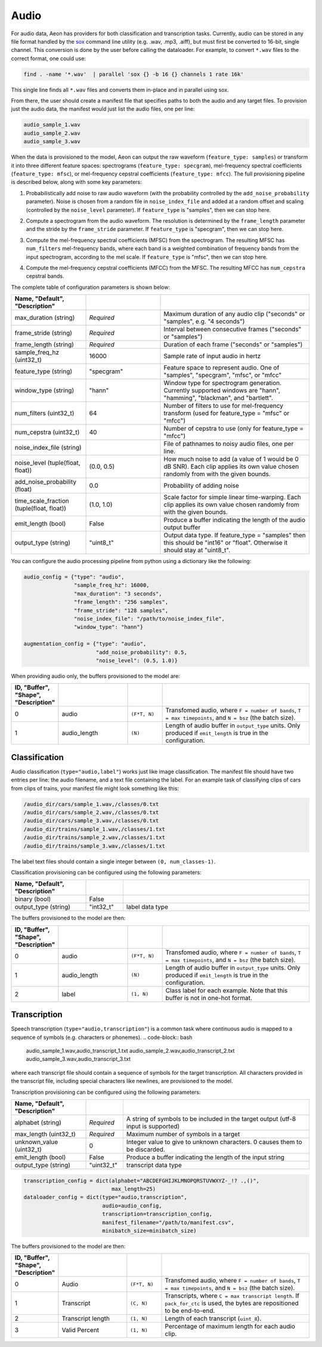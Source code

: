 .. ---------------------------------------------------------------------------
.. Copyright 2015-2017 Nervana Systems Inc.
.. Licensed under the Apache License, Version 2.0 (the "License");
.. you may not use this file except in compliance with the License.
.. You may obtain a copy of the License at
..
..      http://www.apache.org/licenses/LICENSE-2.0
..
.. Unless required by applicable law or agreed to in writing, software
.. distributed under the License is distributed on an "AS IS" BASIS,
.. WITHOUT WARRANTIES OR CONDITIONS OF ANY KIND, either express or implied.
.. See the License for the specific language governing permissions and
.. limitations under the License.
.. ---------------------------------------------------------------------------

Audio
=====

For audio data, Aeon has providers for both classification and transcription tasks. Currently, audio can be stored in any file format handled by the sox_ command line utility (e.g. .wav, .mp3, .aiff), but must first be converted to 16-bit, single channel. This conversion is done by the user before calling the dataloader. For example, to convert ``*.wav`` files to the correct format, one could use:

.. code-block:: bash

    find . -name '*.wav'  | parallel 'sox {} -b 16 {} channels 1 rate 16k'

This single line finds all ``*.wav`` files and converts them in-place and in parallel using sox.

From there, the user should create a manifest file that specifies paths to both the audio and any target files. To provision just the audio data, the manifest would just list the audio files, one per line:

.. code-block:: bash

    audio_sample_1.wav
    audio_sample_2.wav
    audio_sample_3.wav

When the data is provisioned to the model, Aeon can output the raw waveform (``feature_type: samples``) or transform it into three different feature spaces: spectrograms (``feature_type: specgram``), mel-frequency spectral coefficients (``feature_type: mfsc``), or mel-frequency cepstral coefficients (``feature_type: mfcc``). The full provisioning pipeline is described below, along with some key parameters:

.. image:: add_noise.png
    :scale: 20 %
    :align: center
    :alt: "Additive noise"

1. Probabilistically add noise to raw audio waveform (with the probability controlled by the ``add_noise_probability`` parameter). Noise is chosen from a random file in ``noise_index_file`` and added at a random offset and scaling (controlled by the ``noise_level`` parameter). If ``feature_type`` is "samples", then we can stop here.

.. image:: spectrogram.png
    :scale: 20 %
    :align: center
    :alt: "Spectrogram"

2. Compute a spectrogram from the audio waveform. The resolution is determined by the ``frame_length`` parameter and the stride by the ``frame_stride`` parameter. If ``feature_type`` is "specgram", then we can stop here.

.. image:: mfsc.png
    :scale: 20 %
    :align: center
    :alt: "Mel-frequency spectral coefficients"

3. Compute the mel-frequency spectral coefficients (MFSC) from the spectrogram. The resulting MFSC has ``num_filters`` mel-frequency bands, where each band is a  weighted combination of frequency bands from the input spectrogram, according to the mel scale. If ``feature_type`` is "mfsc", then we can stop here.

.. image:: mfcc.png
    :scale: 20 %
    :align: center
    :alt: "Mel-frequency cepstral coefficients"

4. Compute the mel-frequency cepstral coefficients (MFCC) from the MFSC. The resulting MFCC has ``num_cepstra`` cepstral bands.

The complete table of configuration parameters is shown below:

.. csv-table::
   :header: "Name", "Default", "Description"
   :widths: 20, 20, 40
   :delim: |
   :escape: ~

    max_duration (string)| *Required* | Maximum duration of any audio clip ("seconds" or "samples", e.g. "4 seconds")
    frame_stride (string)| *Required* | Interval between consecutive frames ("seconds" or "samples")
    frame_length (string)| *Required* | Duration of each frame ("seconds" or "samples")
    sample_freq_hz (uint32_t)| 16000 | Sample rate of input audio in hertz
    feature_type (string)| ~"specgram~" | Feature space to represent audio. One of "samples", "specgram", "mfsc", or "mfcc"
    window_type (string)| ~"hann~" | Window type for spectrogram generation. Currently supported windows are "hann", "hamming", "blackman", and "bartlett".
    num_filters (uint32_t)| 64 | Number of filters to use for mel-frequency transform (used for feature_type = "mfsc" or "mfcc")
    num_cepstra (uint32_t)| 40 | Number of cepstra to use (only for feature_type = "mfcc")
    noise_index_file (string)| | File of pathnames to noisy audio files, one per line.
    noise_level (tuple(float, float))| (0.0, 0.5) | How much noise to add (a value of 1 would be 0 dB SNR). Each clip applies its own value chosen randomly from with the given bounds.
    add_noise_probability (float)| 0.0 | Probability of adding noise
    time_scale_fraction (tuple(float, float))| (1.0, 1.0) | Scale factor for simple linear time-warping. Each clip applies its own value chosen randomly from with the given bounds.
    emit_length (bool) | False | Produce a buffer indicating the length of the audio output buffer
    output_type (string)| ~"uint8_t~"| Output data type. If feature_type = "samples" then this should be "int16" or "float". Otherwise it should stay at "uint8_t".

You can configure the audio processing pipeline from python using a dictionary like the following:

.. code-block:: python

    audio_config = {"type": "audio",
                    "sample_freq_hz": 16000,
                    "max_duration": "3 seconds",
                    "frame_length": "256 samples",
                    "frame_stride": "128 samples",
                    "noise_index_file": "/path/to/noise_index_file",
                    "window_type": "hann"}

    augmentation_config = {"type": "audio",
                           "add_noise_probability": 0.5,
                           "noise_level": (0.5, 1.0)}

When providing audio only, the buffers provisioned to the model are:

.. csv-table::
   :header: "ID", "Buffer", "Shape", "Description"
   :widths: 5, 20, 10, 45
   :delim: |
   :escape: ~

   0 | audio | ``(F*T, N)`` | Transfomed audio, where ``F = number of bands``, ``T = max timepoints``, and ``N = bsz`` (the batch size).
   1 | audio_length | ``(N)`` | Length of audio buffer in ``output_type`` units.  Only produced if ``emit_length`` is true in the configuration.

Classification
--------------
Audio classification (``type="audio,label"``) works just like image classification. The manifest file should have two entries per line: the audio filename, and a text file containing the label. For an example task of classifying clips of cars from clips of trains, your manifest file might look something like this:

.. code-block:: bash

    /audio_dir/cars/sample_1.wav,/classes/0.txt
    /audio_dir/cars/sample_2.wav,/classes/0.txt
    /audio_dir/cars/sample_3.wav,/classes/0.txt
    /audio_dir/trains/sample_1.wav,/classes/1.txt
    /audio_dir/trains/sample_2.wav,/classes/1.txt
    /audio_dir/trains/sample_3.wav,/classes/1.txt

The label text files should contain a single integer between ``(0, num_classes-1)``.

Classification provisioning can be configured using the following parameters:

.. csv-table::
   :header: "Name", "Default", "Description"
   :widths: 20, 10, 50
   :delim: |
   :escape: ~

   binary (bool) | False |
   output_type (string) | ~"int32_t~" | label data type

The buffers provisioned to the model are then:

.. csv-table::
  :header: "ID", "Buffer", "Shape", "Description"
  :widths: 5, 20, 10, 45
  :delim: |
  :escape: ~

   0 | audio | ``(F*T, N)`` | Transfomed audio, where ``F = number of bands``, ``T = max timepoints``, and ``N = bsz`` (the batch size).
   1 | audio_length | ``(N)`` | Length of audio buffer in ``output_type`` units.  Only produced if ``emit_length`` is true in the configuration.
   2 | label | ``(1, N)`` | Class label for each example. Note that this buffer is not in one-hot format.

Transcription
-------------
Speech transcription (``type="audio,transcription"``) is a common task where continuous audio is mapped to a sequence of symbols (e.g. characters or phonemes).
.. code-block:: bash

    audio_sample_1.wav,audio_transcript_1.txt
    audio_sample_2.wav,audio_transcript_2.txt
    audio_sample_3.wav,audio_transcript_3.txt

where each transcript file should contain a sequence of symbols for the target transcription. All characters provided in the transcript file, including special characters like newlines, are provisioned to the model.

Transcription provisioning can be configured using the following parameters:

.. csv-table::
   :header: "Name", "Default", "Description"
   :widths: 20, 10, 50
   :delim: |
   :escape: ~

   alphabet (string)| *Required* | A string of symbols to be included in the target output (utf-8 input is supported)
   max_length (uint32_t) | *Required* | Maximum number of symbols in a target
   unknown_value (uint32_t) | 0 | Integer value to give to unknown characters. 0 causes them to be discarded.
   emit_length (bool) | False | Produce a buffer indicating the length of the input string
   output_type (string) | ~"uint32_t~" | transcript data type

.. code-block:: python

    transcription_config = dict(alphabet="ABCDEFGHIJKLMNOPQRSTUVWXYZ-_!? .,()",
                                max_length=25)
    dataloader_config = dict(type="audio,transcription",
                             audio=audio_config,
                             transcription=transcription_config,
                             manifest_filename="/path/to/manifest.csv",
                             minibatch_size=minibatch_size)

The buffers provisioned to the model are then:

.. csv-table::
    :header: "ID", "Buffer", "Shape", "Description"
    :widths: 5, 20, 10, 45
    :delim: |
    :escape: ~

    0 | Audio | ``(F*T, N)`` | Transfomed audio, where ``F = number of bands``, ``T = max timepoints``, and ``N = bsz`` (the batch size).
    1 | Transcript | ``(C, N)`` | Transcripts, where ``C = max transcript length``. If ``pack_for_ctc`` is used, the bytes are repositioned to be end-to-end.
    2 | Transcript length | ``(1, N)`` | Length of each transcript (``uint_8``).
    3 | Valid Percent | ``(1, N)`` | Percentage of maximum length for each audio clip.

.. _sox: http://sox.sourceforge.net/
.. _neon: https://github.com/NervanaSystems/neon
.. _warp CTC: https://github.com/baidu-research/warp-ctc
